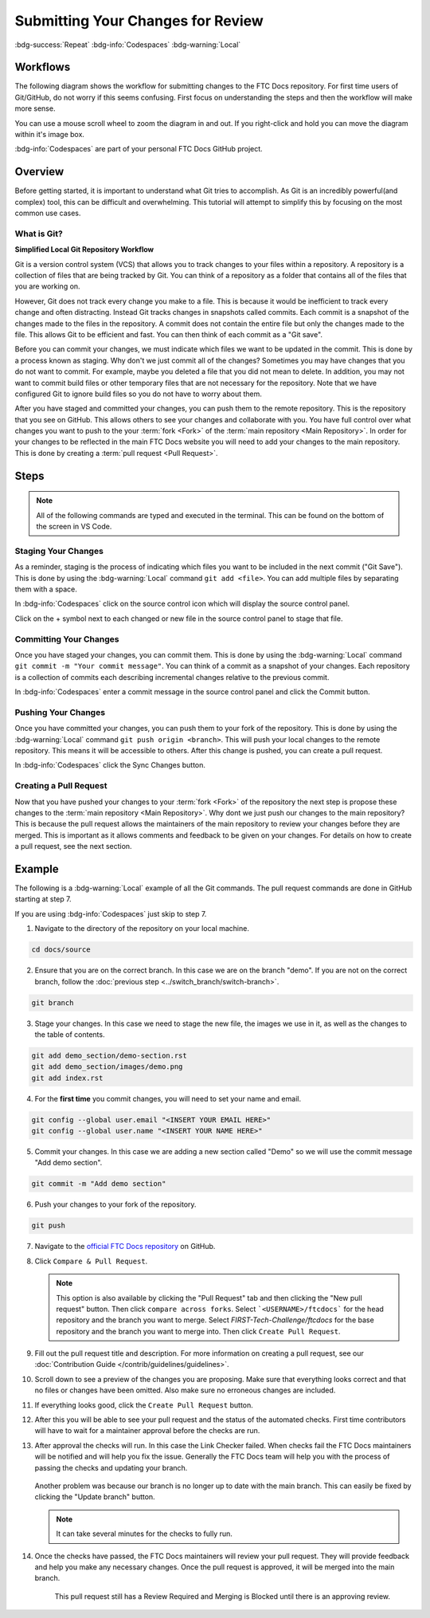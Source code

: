 Submitting Your Changes for Review
==================================
:bdg-success:`Repeat` :bdg-info:`Codespaces` :bdg-warning:`Local`

Workflows
---------

The following diagram shows the workflow for submitting changes to the FTC Docs repository.
For first time users of Git/GitHub, do not worry if this seems confusing. First focus 
on understanding the steps and then the workflow will make more sense.

You can use a mouse scroll wheel to zoom the diagram in and out.
If you right-click and hold you can move the diagram within it's image box.

:bdg-info:`Codespaces` are part of your personal FTC Docs GitHub project.

.. mermaid::
   :zoom:

    flowchart TD

        working[Working Directory]
        staging[Staging Area]
        localrep[Local Repository]
        user[Contributor]
        

        subgraph FTCDocs_GitHub
        direction RL
        main[Main Branch]
        ex-branch[Example Branch]
        ex-branch<-->|Pull Request|main
        end

        subgraph Personal_FTCDocs_GitHub
        main2[Main Branch]
        dm-branch[Example Branch 2]
        ex-branch2[Example Branch]
        ex-branch2<-->|Pull Request|main2
        dm-branch<-->|Pull Request|main2
        end

        subgraph Local
        direction RL
        working-->|git add|staging
        staging-->|git commit|localrep
        localrep-->|git checkout|working
        localrep-->|git merge|working
        user-->|Changes|working
        end

        Personal_FTCDocs_GitHub-->|git pull|localrep
        localrep-->|git push|Personal_FTCDocs_GitHub
        ex-branch2<-->|Pull Request|main
        main2<-->|Pull Request|main
        

        FTCDocs_GitHub-->|Fork|Personal_FTCDocs_GitHub

Overview
--------

Before getting started, it is important to understand what Git tries to accomplish. 
As Git is an incredibly powerful(and complex) tool, this can be difficult and overwhelming. 
This tutorial will attempt to simplify this by focusing on the most common use cases.

What is Git?
~~~~~~~~~~~~


.. mermaid::

    graph LR
        working[Working Directory]
        staging[Staging Area]
        localrep[Local Repository]
        user[Contributor]

        working-->|git add|staging
        staging-->|git commit|localrep
        user-->|Changes|working

**Simplified Local Git Repository Workflow**

Git is a version control system (VCS) that allows you to track changes to your files within a repository.
A repository is a collection of files that are being tracked by Git. You can think of a repository as a folder 
that contains all of the files that you are working on. 

However, Git does not track every change you make to a file.
This is because it would be inefficient to track every change and often distracting. Instead Git tracks changes in 
snapshots called commits. Each commit is a snapshot of the changes made to the files in the repository. A commit does 
not contain the entire file but only the changes made to the file. This allows Git to be efficient and fast. You can 
then think of each commit as a "Git save".

Before you can commit your changes, we must indicate which files we want to be updated in the commit. 
This is done by a process known as staging. Why don't we just commit all of the changes? Sometimes you may have 
changes that you do not want to commit. For example, maybe you deleted a file that you did not mean to delete. 
In addition, you may not want to commit build files or other temporary files that are not necessary for the repository.
Note that we have configured Git to ignore build files so you do not have to worry about them.

After you have staged and committed your changes, you can push them to the remote repository. This is the repository that you 
see on GitHub. This allows others to see your changes and collaborate with you. You have full control over what changes you 
want to push to the your :term:`fork <Fork>` of the :term:`main repository <Main Repository>`. In order for your changes to be reflected in the main FTC Docs 
website you will need to add your changes to the main repository. This is done by creating a :term:`pull request <Pull Request>`.

Steps
------

.. note:: 
    All of the following commands are typed and executed in the terminal. This can be found on the bottom 
    of the screen in VS Code.

Staging Your Changes
~~~~~~~~~~~~~~~~~~~~

As a reminder, staging is the process of indicating which files you want to be included in the next commit ("Git Save"). This 
is done by using the :bdg-warning:`Local` command ``git add <file>``. You can add multiple files by separating them with a space.

In :bdg-info:`Codespaces` click on the source control icon which will display the source control panel.

.. image:: images/source-control-icon.png
   :alt: Source control icon

Click on the + symbol next to each changed or new file in the source control panel to stage that file.

.. image:: images/stage-changes.png
   :alt: Screenshot showing the source control panel with a file to be staged.
   
Committing Your Changes
~~~~~~~~~~~~~~~~~~~~~~~

Once you have staged your changes, you can commit them. This is done by using the :bdg-warning:`Local` command ``git commit -m "Your commit message"``. 
You can think of a commit as a snapshot of your changes. Each repository is 
a collection of commits each describing incremental changes relative to the previous commit. 

In :bdg-info:`Codespaces` enter a commit message in the source control panel and click the Commit button.

.. image:: images/commit-changes.png
   :alt: Screenshot showing the source control panel with a message to be committed.

Pushing Your Changes
~~~~~~~~~~~~~~~~~~~~

Once you have committed your changes, you can push them to your fork of the repository. This is done by using the :bdg-warning:`Local` command ``git push origin <branch>``. 
This will push your local changes to the remote repository. 
This means it will be accessible to others. After this change is pushed, you can create a pull request.

In :bdg-info:`Codespaces` click the Sync Changes button.

.. image:: images/sync-changes.png
   :alt: Screenshot showing the source control panel with the Sync Changes icon.

Creating a Pull Request
~~~~~~~~~~~~~~~~~~~~~~~

Now that you have pushed your changes to your :term:`fork <Fork>` of the repository the next step is propose these changes to the :term:`main repository <Main Repository>`.
Why dont we just push our changes to the main repository? This is because the pull request allows the maintainers of the main repository to review your changes before they are merged. 
This is important as it allows comments and feedback to be given on your changes. For details on how to create a pull request, see the next section.

Example
-------

The following is a :bdg-warning:`Local` example of all the Git commands. The pull request commands are done in GitHub starting at step 7.

If you are using :bdg-info:`Codespaces` just skip to step 7.

1. Navigate to the directory of the repository on your local machine.

.. code-block:: bash

    cd docs/source

2. Ensure that you are on the correct branch. In this case we are on the branch "demo". If you are not on the correct branch, follow the :doc:`previous step <../switch_branch/switch-branch>`.

.. code-block:: bash

    git branch

3. Stage your changes. In this case we need to stage the new file, the images we use in it, as well as the changes to the table of contents.

.. code-block:: bash

    git add demo_section/demo-section.rst
    git add demo_section/images/demo.png
    git add index.rst

4. For the **first time** you commit changes, you will need to set your name and email.

.. code-block:: bash

    git config --global user.email "<INSERT YOUR EMAIL HERE>"
    git config --global user.name "<INSERT YOUR NAME HERE>"

5. Commit your changes. In this case we are adding a new section called "Demo" so we will use the commit message "Add demo section".


.. code-block:: bash

    git commit -m "Add demo section"

6. Push your changes to your fork of the repository.

.. code-block:: bash

    git push

7. Navigate to the `official FTC Docs repository <https://github.com/FIRST-Tech-Challenge/ftcdocs>`_ on GitHub.
8. Click ``Compare & Pull Request``. 

   .. note:: This option is also available by clicking the "Pull Request" tab and then clicking the "New pull request" button. 
       Then click ``compare across forks``. Select ```<USERNAME>/ftcdocs``` for the head repository and the branch you want to merge. 
       Select `FIRST-Tech-Challenge/ftcdocs` for the base repository and the branch you want to merge into. Then click ``Create Pull Request``.

   .. image:: images/compare_and_pr.png
       :alt: Screenshot showing the Compare & Pull Request button highlighted.

9. Fill out the pull request title and description. For more information on creating a pull request, see our :doc:`Contribution Guide </contrib/guidelines/guidelines>`.

   .. image:: images/pr_desc.png
       :alt: Screenshot showing the pull request title and description.

10. Scroll down to see a preview of the changes you are proposing. 
    Make sure that everything looks correct and that no files or changes have been omitted. 
    Also make sure no erroneous changes are included.

    .. image:: images/preview_changes.png
       :alt: Screenshot showing the changes in this pull request.

11. If everything looks good, click the ``Create Pull Request`` button.

    .. image:: images/create_pr.png
       :alt: Screenshot showing the Create Pull Request button highlighted.

12. After this you will be able to see your pull request and the status of the automated checks. 
    First time contributors will have to wait for a maintainer approval before the checks are run.

    .. image:: images/checks_standby.png
       :alt: Screenshot of the Pull Request Page showing review required and check status.

13. After approval the checks will run. In this case the Link Checker failed. When checks fail 
    the FTC Docs maintainers will be notified and will help you fix the issue. 
    Generally the FTC Docs team will help you 
    with the process of passing the checks and updating your branch. 

    .. figure:: images/check_result.png
       :alt: Screenshot of the Pull Request Page showing all checks passed except link check.
    
    Another problem was because our branch is no longer up to date with the main branch. This can easily 
    be fixed by clicking the "Update branch" button.
    
    .. figure:: images/update_branch.png
       :alt: Update Branch

    .. note:: It can take several minutes for the checks to fully run. 

14. Once the checks have passed, the FTC Docs maintainers will review your pull request. 
    They will provide feedback and help you make any necessary changes. Once the pull request is approved, 
    it will be merged into the main branch.

    .. figure:: images/all_checks.png
       :alt: Screenshot showing all checks passed.
       
       This pull request still has a Review Required and Merging is Blocked until there is an approving review.

